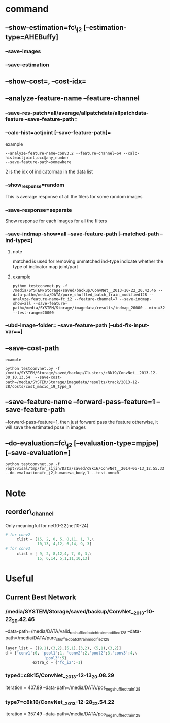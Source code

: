 * command
** --show-estimation=fc\_j2 [--estimation-type=AHEBuffy]
*** --save-images
*** --save-estimation 
** --show-cost=, --cost-idx=
** --analyze-feature-name --feature-channel
*** --save-res-patch=all/average/allpatchdata/allpatchdata-feature  --save-feature-path=
*** --calc-hist=actjoint [--save-feature-path]=
example
#+BEGIN_SRC shell
--analyze-feature-name=conv3,2 --feature-channel=64 --calc-hist=actjoint,occ@any_number
--save-feature-path=somewhere
#+END_SRC
2 is the idx of indicatormap in the data list
*** --show_response=random
This is average response of all the filers for some random images
*** --save-response=separate 
Show response for each images for all the filters
*** --save-indmap-show=all --save-feature-path [--matched-path --ind-type=]
**** note
matched is used for removing unmatched
ind-type indicate whether the type of indicator map joint/part
**** example
#+BEGIN_SRC shell
python testconvnet.py -f /media/SYSTEM/Storage/saved/backup/ConvNet__2013-10-22_20.42.46 --data-path=/media/DATA/pure_shuffled_batch_train_modified128 --analyze-feature-name=fc_i2 --feature-channel=7 --save-indmap-show=all --save-feature-path=/media/SYSTEM/Storage/imagedata/results/indmap_20000 --mini=32 --test-range=20000
#+END_SRC

*** --ubd-image-folder= --save-feature-path [--ubd-fix-input-var==]

** --save-cost-path
: example
#+BEGIN_SRC shell
python testconvnet.py -f /media/SYSTEM/Storage/saved/backup/Clusters/c8k19/ConvNet__2013-12-30_10.13.54  --save-cost-path=/media/SYSTEM/Storage/imagedata/results/track/2013-12-28/costs/cost_macid_19_type_8
#+END_SRC
** --save-feature-name --forward-pass-feature=1 --save-feature-path
--forward-pass-feature=1, then just forward pass the feature
otherwise, it will save the estimated pose in images

** --do-evaluation=fc\_j2 [--evaluation-type=mpjpe] [--save-evaluation=] 
#+BEGIN_SRC shell
python testconvnet.py -f /opt/visal/tmp/for_sijin/Data/saved/c8k16/ConvNet__2014-06-13_12.55.33 --do-evaluation=fc_j2,humaneva_body,1 --test-one=0
#+END_SRC
* Note
** reorder\_channel
   Only meaningful for net10-22(net10-24)

#+BEGIN_SRC python
# for conv2
     clist = [15, 2, 0, 5, 8,11, 1, 7,\
              10,13, 4,12, 6,14, 9, 3] 
# for conv3
     clist = [ 9, 2, 8,12,4, 7, 0, 3,\
              15, 6,14, 5,1,11,10,13]

#+END_SRC

* Useful
** Current Best Network
*** /media/SYSTEM/Storage/saved/backup/ConvNet__2013-10-22_20.42.46
--data-path=/media/DATA/valid_re_shuffled_batch_train_modified128
--data-path=/media/DATA/pure_shuffled_batch_train_modified128
#+BEGIN_SRC python
layer_list = [(9,1),(3,2),(5,1),(3,2), (5,1),(3,2)]
d = {'conv1':0, 'pool1':1, 'conv2':2,'pool2':3,'conv3':4,\
                 'pool3':5}
            extra_d = {'fc_i2':-1}
#+END_SRC
*** type4=c8k15/ConvNet__2013-12-13_20.08.29
iteration = 407.89
--data-path=/media/DATA/pos_neg_shuffled_train128
*** type7=c8k16/ConvNet__2013-12-28_22.54.22
iteration = 357.49
--data-path=/media/DATA/pos_neg_shuffled_train128
